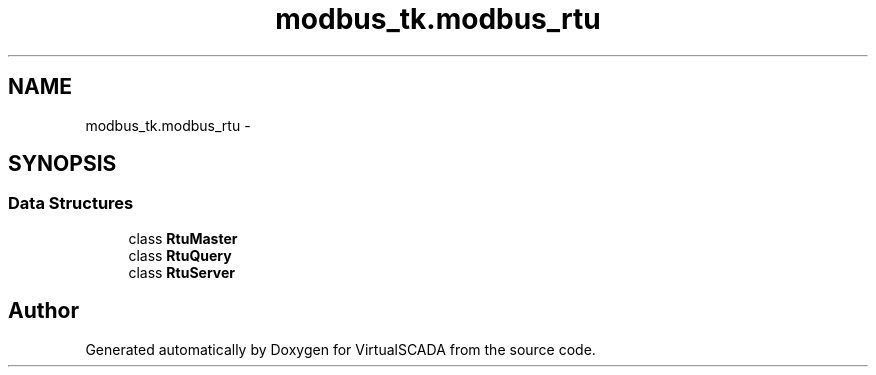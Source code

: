 .TH "modbus_tk.modbus_rtu" 3 "Tue Apr 14 2015" "Version 1.0" "VirtualSCADA" \" -*- nroff -*-
.ad l
.nh
.SH NAME
modbus_tk.modbus_rtu \- 
.SH SYNOPSIS
.br
.PP
.SS "Data Structures"

.in +1c
.ti -1c
.RI "class \fBRtuMaster\fP"
.br
.ti -1c
.RI "class \fBRtuQuery\fP"
.br
.ti -1c
.RI "class \fBRtuServer\fP"
.br
.in -1c
.SH "Author"
.PP 
Generated automatically by Doxygen for VirtualSCADA from the source code\&.
